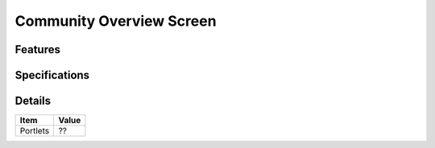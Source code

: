 =========================
Community Overview Screen
=========================

Features
========


Specifications
===============


Details
=======

=====================   =================================
Item                    Value
=====================   =================================
Portlets                ??
=====================   =================================

